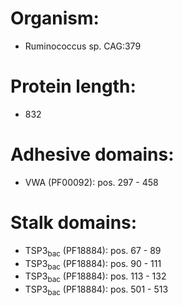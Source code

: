 * Organism:
- Ruminococcus sp. CAG:379
* Protein length:
- 832
* Adhesive domains:
- VWA (PF00092): pos. 297 - 458
* Stalk domains:
- TSP3_bac (PF18884): pos. 67 - 89
- TSP3_bac (PF18884): pos. 90 - 111
- TSP3_bac (PF18884): pos. 113 - 132
- TSP3_bac (PF18884): pos. 501 - 513

